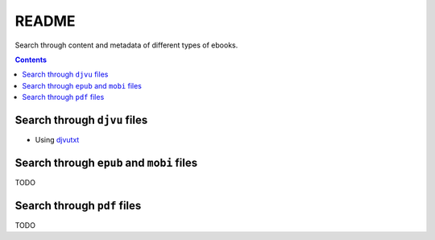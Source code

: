 ======
README
======
Search through content and metadata of different types of ebooks.

.. contents:: **Contents**
   :depth: 3
   :local:
   :backlinks: top

Search through ``djvu`` files
=============================
- Using `djvutxt`_

Search through ``epub`` and ``mobi`` files
==========================================
TODO

Search through ``pdf`` files
============================
TODO

.. URLs
.. _djvutxt: http://djvu.sourceforge.net/doc/man/djvutxt.html
